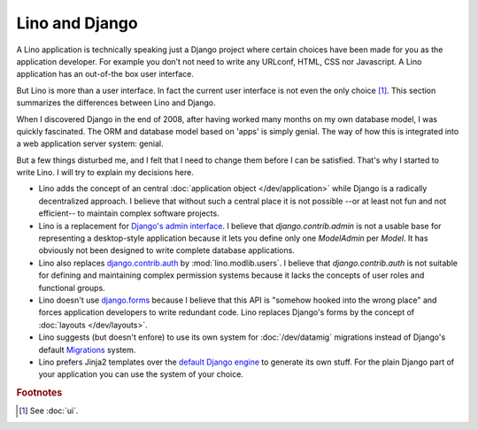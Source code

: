 Lino and Django
===============

A Lino application is technically speaking just a Django project where
certain choices have been made for you as the application developer.
For example you don’t not need to write any URLconf, HTML, CSS nor
Javascript. A Lino application has an out-of-the box user interface.

But Lino is more than a user interface. In fact the current user
interface is not even the only choice [#ui]_.  This section summarizes
the differences between Lino and Django.

When I discovered Django in the end of 2008, after having worked many
months on my own database model, I was quickly fascinated.  The ORM
and database model based on 'apps' is simply genial.  The way of how
this is integrated into a web application server system: genial.

But a few things disturbed me, and I felt that I need to change them
before I can be satisfied.  That's why I started to write Lino.  I
will try to explain my decisions here.

- Lino adds the concept of an central :doc:`application object
  </dev/application>` while Django is a radically decentralized
  approach. I believe that without such a central place it is not
  possible --or at least not fun and not efficient-- to maintain
  complex software projects.

- Lino is a replacement for `Django's admin interface
  <http://docs.djangoproject.com/en/dev/ref/contrib/admin>`__.
  I believe that `django.contrib.admin` is not a usable base for
  representing a desktop-style application because it lets you define
  only one `ModelAdmin` per `Model`.  It has obviously not been
  designed to write complete database applications.
 
- Lino also replaces `django.contrib.auth
  <https://docs.djangoproject.com/en/dev/ref/contrib/auth/>`__ by
  :mod:`lino.modlib.users`.  I believe that `django.contrib.auth` is
  not suitable for defining and maintaining complex permission systems
  because it lacks the concepts of user roles and functional groups.
  
- Lino doesn't use `django.forms
  <https://docs.djangoproject.com/en/dev/ref/forms/>`__ because I
  believe that this API is "somehow hooked into the wrong place" and
  forces application developers to write redundant code. Lino replaces
  Django's forms by the concept of :doc:`layouts </dev/layouts>`.
  
- Lino suggests (but doesn't enfore) to use its own system for
  :doc:`/dev/datamig` migrations instead of Django's default
  `Migrations
  <https://docs.djangoproject.com/en/dev/topics/migrations/>`_ system.
  
- Lino prefers Jinja2 templates over the `default Django engine
  <https://docs.djangoproject.com/en/dev/topics/templates/>`_ to
  generate its own stuff.  For the plain Django part of your
  application you can use the system of your choice.


.. rubric:: Footnotes

.. [#ui] See :doc:`ui`. 

